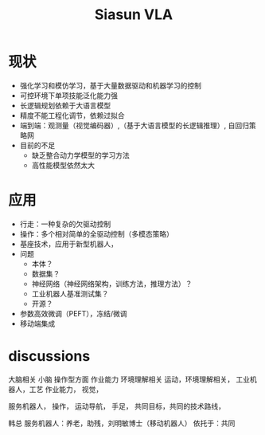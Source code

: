 :PROPERTIES:
:ID:       fc022f72-316e-476e-b9f1-53dde7f291d9
:END:
#+title: Siasun VLA

* 现状
- 强化学习和模仿学习，基于大量数据驱动和机器学习的控制
- 可控环境下单项技能泛化能力强
- 长逻辑规划依赖于大语言模型
- 精度不能工程化调节，依赖过拟合
- 端到端：观测量（视觉编码器）,（基于大语言模型的长逻辑推理）, 自回归策略网
- 目前的不足
  - 缺乏整合动力学模型的学习方法
  - 高性能模型依然太大

* 应用
- 行走：一种复杂的欠驱动控制
- 操作：多个相对简单的全驱动控制（多模态策略）
- 基座技术，应用于新型机器人，
- 问题
  - 本体？
  - 数据集？
  - 神经网络（神经网络架构，训练方法，推理方法）？
  - 工业机器人基准测试集？
  - 开源？
- 参数高效微调（PEFT），冻结/微调
- 移动端集成
* discussions

大脑相关
小脑
操作型方面
作业能力
环境理解相关
运动，环境理解相关，
工业机器人，工艺
作业能力，
视觉，

服务机器人，
操作，
运动导航，
手足，
共同目标，共同的技术路线，

韩总
服务机器人：养老，助残，刘明敏博士（移动机器人）
依托于：共同
